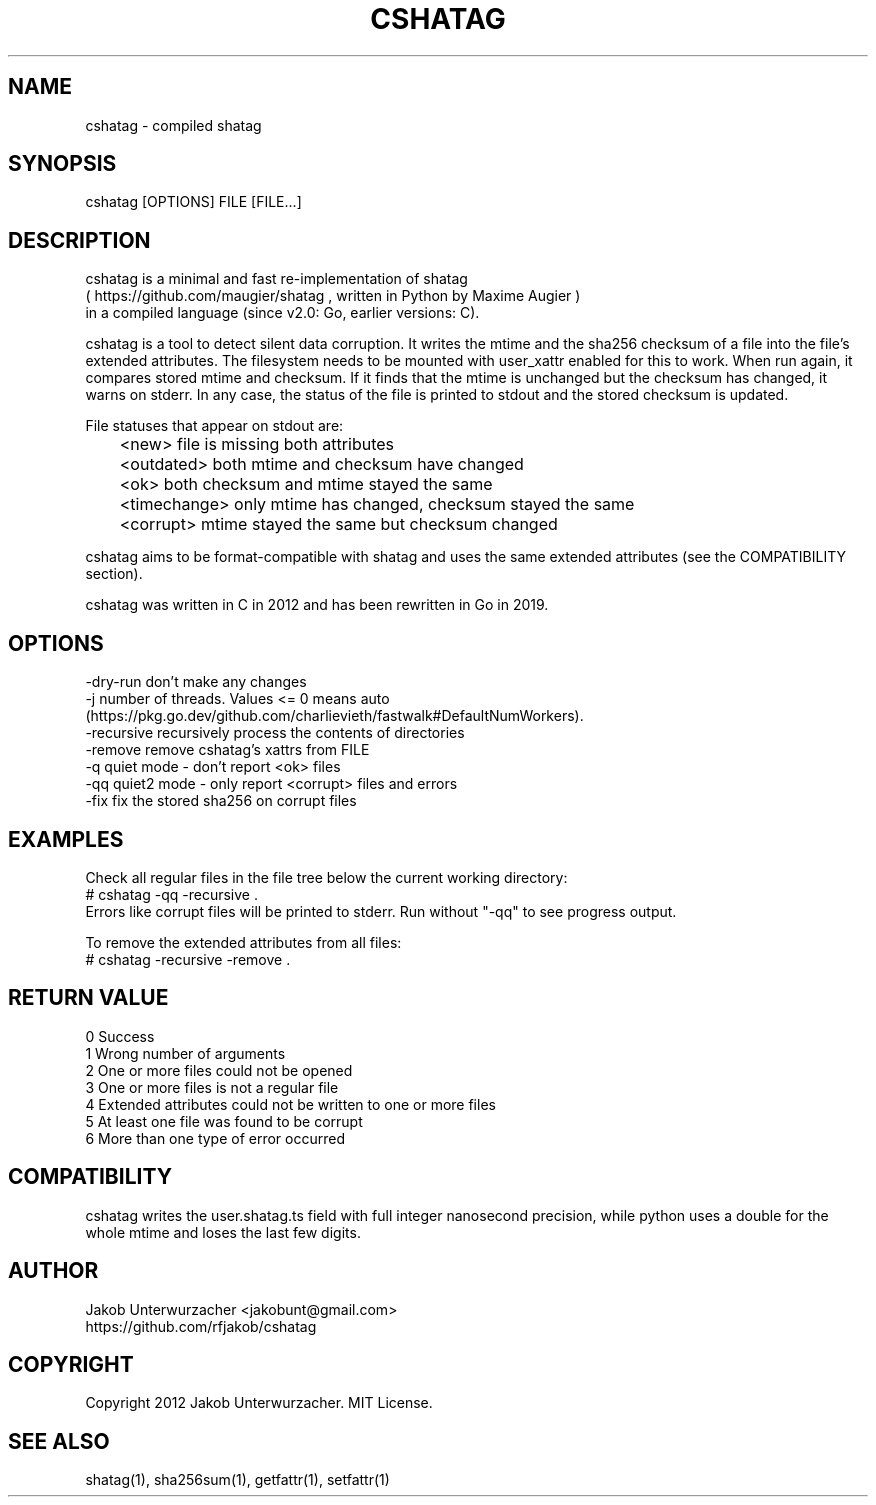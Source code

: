 .\"Generate README file for github: MANWIDTH=80 man ./cshatag.1 > README
.TH CSHATAG 1 "MAY 2012" Linux "User Manuals"
.SH NAME

cshatag \- compiled shatag

.SH SYNOPSIS

cshatag [OPTIONS] FILE [FILE...]

.SH DESCRIPTION

cshatag is a minimal and fast re-implementation of shatag
.br
( https://github.com/maugier/shatag , written in Python
by Maxime Augier )
.br
in a compiled language (since v2.0: Go, earlier versions: C).

cshatag is a tool to detect silent data corruption. It writes
the mtime and the sha256 checksum of a file into the file's
extended attributes. The filesystem needs to be mounted with
user_xattr enabled for this to work.
When run again, it compares stored mtime and checksum. If it
finds that the mtime is unchanged but the checksum has changed,
it warns on stderr.
In any case, the status of the file is printed to stdout
and the stored checksum is updated.

File statuses that appear on stdout are:
.br
	<new>         file is missing both attributes
.br
	<outdated>    both mtime and checksum have changed
.br
	<ok>          both checksum and mtime stayed the same
.br
	<timechange>  only mtime has changed, checksum stayed the same
.br
	<corrupt>     mtime stayed the same but checksum changed

cshatag aims to be format-compatible with shatag and uses the
same extended attributes (see the COMPATIBILITY section).

cshatag was written in C in 2012 and has been
rewritten in Go in 2019.

.SH OPTIONS

-dry-run    don't make any changes
.br
-j          number of threads. Values <= 0 means auto
            (https://pkg.go.dev/github.com/charlievieth/fastwalk#DefaultNumWorkers).
.br
-recursive  recursively process the contents of directories
.br
-remove     remove cshatag's xattrs from FILE
.br
-q          quiet mode - don't report <ok> files
.br
-qq         quiet2 mode - only report <corrupt> files and errors
.br
-fix        fix the stored sha256 on corrupt files

.SH EXAMPLES

Check all regular files in the file tree below the current working directory:
.br
# cshatag -qq -recursive .
.br
Errors like corrupt files will be printed to stderr.
Run without "-qq" to see progress output.

To remove the extended attributes from all files:
.br
# cshatag -recursive -remove .

.SH "RETURN VALUE"

0 Success
.br
1 Wrong number of arguments
.br
2 One or more files could not be opened
.br
3 One or more files is not a regular file
.br
4 Extended attributes could not be written to one or more files
.br
5 At least one file was found to be corrupt
.br
6 More than one type of error occurred

.SH COMPATIBILITY

cshatag writes the user.shatag.ts field with full integer
nanosecond precision, while python uses a double for the
whole mtime and loses the last few digits.

.SH AUTHOR
Jakob Unterwurzacher <jakobunt@gmail.com>
.br
https://github.com/rfjakob/cshatag

.SH COPYRIGHT
Copyright 2012 Jakob Unterwurzacher. MIT License.

.SH "SEE ALSO"
shatag(1), sha256sum(1), getfattr(1), setfattr(1)
